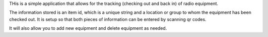 THis is a simple application that allows for the tracking (checking out and back in) of radio equipment.

The information stored is an item id, which is a unique string and a location or group to whom the equipment has been checked out.
It is setup so that both pieces of information can be entered by scanning qr codes.

It will also allow you to add new equipment and delete equipment as needed.
